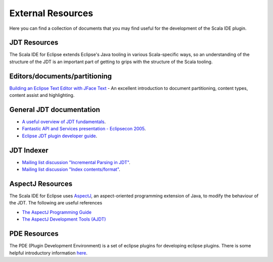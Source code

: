 External Resources
==================

Here you can find a collection of documents that you may find useful for the development of the 
Scala IDE plugin.

JDT Resources
-------------

The Scala IDE for Eclipse extends Eclipse's Java tooling in various Scala-specific ways, so an understanding of the structure of the JDT is an important part of getting to grips with the structure of the Scala tooling.

Editors/documents/partitioning
------------------------------

`Building an Eclipse Text Editor with JFace Text <http://www.realsolve.co.uk/site/tech/jface-text.php>`_ - An excellent introduction to document partitioning, content types, content assist and highlighting.

General JDT documentation
-------------------------

* `A useful overview of JDT fundamentals <http://www.slideshare.net/oliviert/jdt-fundamentals-2010>`_.
* `Fantastic API and Services presentation - Eclipsecon 2005 <http://www.eclipsecon.org/2005/presentations/EclipseCON2005_Tutorial29.pdf>`_.
* `Eclipse JDT plugin developer guide <http://help.eclipse.org/helios/index.jsp?topic=/org.eclipse.jdt.doc.isv/guide/jdt_int.htm>`_.

JDT Indexer
-----------

* `Mailing list discussion "Incremental Parsing in JDT" <http://dev.eclipse.org/newslists/news.eclipse.tools.jdt/msg18055.html>`_.
* `Mailing list discussion "Index contents/format" <http://dev.eclipse.org/newslists/news.eclipse.tools.jdt/msg14524.html>`_.

AspectJ Resources
-----------------

The Scala IDE for Eclipse uses `AspectJ <http://eclipse.org/aspectj/>`_, an aspect-oriented programming extension of Java, to modify the behaviour of the JDT. The following are useful references

* `The AspectJ Programming Guide <http://www.eclipse.org/aspectj/doc/released/progguide/index.html>`_
* `The AspectJ Development Tools (AJDT) <http://www.eclipse.org/ajdt/>`_

PDE Resources
-------------

The PDE (Plugin Development Environment) is a set of eclipse plugins for developing eclipse plugins. There is some helpful introductory information `here <http://wiki.eclipse.org/The_Official_Eclipse_FAQs#Plug-In_Development_Environment>`_.
